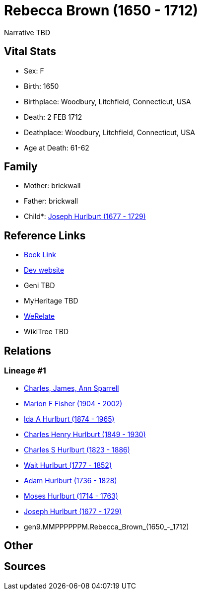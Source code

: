 = Rebecca Brown (1650 - 1712)

Narrative TBD


== Vital Stats


* Sex: F
* Birth: 1650
* Birthplace: Woodbury, Litchfield, Connecticut, USA
* Death: 2 FEB 1712
* Deathplace: Woodbury, Litchfield, Connecticut, USA
* Age at Death: 61-62


== Family
* Mother: brickwall
* Father: brickwall
* Child*: https://github.com/sparrell/cfs_ancestors/blob/main/Vol_02_Ships/V2_C5_Ancestors/V2_C5_G8/gen8.MMPPPPPP.Joseph_Hurlburt.adoc[Joseph Hurlburt (1677 - 1729)]


== Reference Links
* https://github.com/sparrell/cfs_ancestors/blob/main/Vol_02_Ships/V2_C5_Ancestors/V2_C5_G9/gen9.MMPPPPPPM.Rebecca_Brown.adoc[Book Link]
* https://cfsjksas.gigalixirapp.com/person?p=p0117[Dev website]
* Geni TBD
* MyHeritage TBD
* https://www.werelate.org/wiki/Person:Rebecca_Brown_%2847%29[WeRelate]
* WikiTree TBD

== Relations
=== Lineage #1
* https://github.com/spoarrell/cfs_ancestors/tree/main/Vol_02_Ships/V2_C1_Principals/0_intro_principals.adoc[Charles, James, Ann Sparrell]
* https://github.com/sparrell/cfs_ancestors/blob/main/Vol_02_Ships/V2_C5_Ancestors/V2_C5_G1/gen1.M.Marion_F_Fisher.adoc[Marion F Fisher (1904 - 2002)]
* https://github.com/sparrell/cfs_ancestors/blob/main/Vol_02_Ships/V2_C5_Ancestors/V2_C5_G2/gen2.MM.Ida_A_Hurlburt.adoc[Ida A Hurlburt (1874 - 1965)]
* https://github.com/sparrell/cfs_ancestors/blob/main/Vol_02_Ships/V2_C5_Ancestors/V2_C5_G3/gen3.MMP.Charles_Henry_Hurlburt.adoc[Charles Henry Hurlburt (1849 - 1930)]
* https://github.com/sparrell/cfs_ancestors/blob/main/Vol_02_Ships/V2_C5_Ancestors/V2_C5_G4/gen4.MMPP.Charles_S_Hurlburt.adoc[Charles S Hurlburt (1823 - 1886)]
* https://github.com/sparrell/cfs_ancestors/blob/main/Vol_02_Ships/V2_C5_Ancestors/V2_C5_G5/gen5.MMPPP.Wait_Hurlburt.adoc[Wait Hurlburt (1777 - 1852)]
* https://github.com/sparrell/cfs_ancestors/blob/main/Vol_02_Ships/V2_C5_Ancestors/V2_C5_G6/gen6.MMPPPP.Adam_Hurlburt.adoc[Adam Hurlburt (1736 - 1828)]
* https://github.com/sparrell/cfs_ancestors/blob/main/Vol_02_Ships/V2_C5_Ancestors/V2_C5_G7/gen7.MMPPPPP.Moses_Hurlburt.adoc[Moses Hurlburt (1714 - 1763)]
* https://github.com/sparrell/cfs_ancestors/blob/main/Vol_02_Ships/V2_C5_Ancestors/V2_C5_G8/gen8.MMPPPPPP.Joseph_Hurlburt.adoc[Joseph Hurlburt (1677 - 1729)]
* gen9.MMPPPPPPM.Rebecca_Brown_(1650_-_1712)


== Other

== Sources
